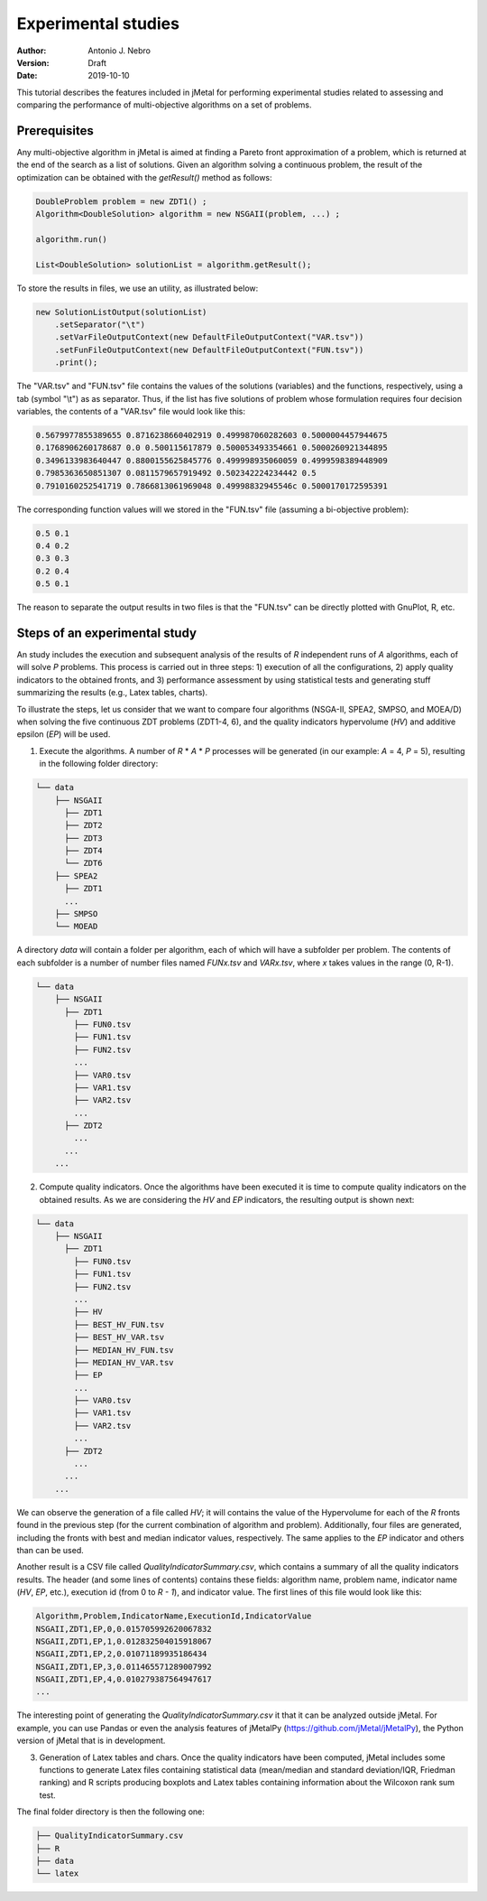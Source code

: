 .. _experimentation:

Experimental studies
====================

:Author: Antonio J. Nebro
:Version: Draft
:Date: 2019-10-10


This tutorial describes the features included in jMetal for performing experimental studies related to assessing and comparing the performance of multi-objective algorithms on a set of problems. 

Prerequisites
-------------

Any multi-objective algorithm in jMetal is aimed at finding a Pareto front approximation of a problem, which is returned at the end of the search as a list of solutions. Given an algorithm solving a continuous problem, the result of the optimization can be obtained with the `getResult()` method as follows:

.. code-block:: java

    DoubleProblem problem = new ZDT1() ;
    Algorithm<DoubleSolution> algorithm = new NSGAII(problem, ...) ;

    algorithm.run()

    List<DoubleSolution> solutionList = algorithm.getResult();

To store the results in files, we use an utility, as illustrated below:

.. code-block:: java

    new SolutionListOutput(solutionList)
        .setSeparator("\t")
        .setVarFileOutputContext(new DefaultFileOutputContext("VAR.tsv"))
        .setFunFileOutputContext(new DefaultFileOutputContext("FUN.tsv"))
        .print();

The "VAR.tsv" and "FUN.tsv" file contains the values of the solutions (variables) and the functions, respectively, using a tab (symbol "\\t") as as separator. Thus, if the list has five solutions of problem whose formulation requires four decision variables, the contents of a "VAR.tsv" file would look like this:

.. code-block:: text

  0.5679977855389655 0.8716238660402919 0.499987060282603 0.5000004457944675 
  0.1768906260178687 0.0 0.500115617879 0.500053493354661 0.5000260921344895 
  0.3496133983640447 0.8800155625845776 0.499998935060059 0.4999598389448909
  0.7985363650851307 0.0811579657919492 0.502342224234442 0.5 
  0.7910160252541719 0.7866813061969048 0.49998832945546c 0.5000170172595391

The corresponding function values will we stored in the "FUN.tsv" file (assuming a bi-objective problem):

.. code-block:: text

  0.5 0.1
  0.4 0.2
  0.3 0.3
  0.2 0.4
  0.5 0.1

The reason to separate the output results in two files is that the "FUN.tsv" can be directly plotted with GnuPlot, R, etc.


Steps of an experimental study
------------------------------

An study includes the execution and subsequent analysis of the results of *R* independent runs of *A* algorithms, each of will solve *P* problems. This process is carried out in three steps: 1) execution of all the configurations, 2) apply quality indicators to the obtained fronts, and 3) performance assessment by using statistical tests and generating stuff summarizing the results (e.g., Latex tables, charts).

To illustrate the steps, let us consider that we want to compare four algorithms (NSGA-II, SPEA2, SMPSO, and MOEA/D) when solving the five continuous ZDT problems (ZDT1-4, 6), and the quality indicators hypervolume (*HV*) and additive epsilon (*EP*) will be used. 

1. Execute the algorithms. A number of *R* * *A* * *P* processes will be generated (in our example: *A* = 4, *P* = 5), resulting in the following folder directory:

.. code-block:: text

  └── data
      ├── NSGAII
        ├── ZDT1
        ├── ZDT2
        ├── ZDT3
        ├── ZDT4
        └── ZDT6
      ├── SPEA2
        ├── ZDT1
        ...
      ├── SMPSO
      └── MOEAD

A directory *data* will contain a folder per algorithm, each of which will have a subfolder per problem. The contents of each subfolder is a number of number files named *FUNx.tsv* and *VARx.tsv*, where *x* takes values in the range (0, R-1).

.. code-block:: text

  └── data
      ├── NSGAII
        ├── ZDT1
          ├── FUN0.tsv
          ├── FUN1.tsv
          ├── FUN2.tsv
          ...
          ├── VAR0.tsv
          ├── VAR1.tsv
          ├── VAR2.tsv
          ...
        ├── ZDT2
          ...
        ...
      ...

2. Compute quality indicators. Once the algorithms have been executed it is time to compute quality indicators on the obtained results. As we are considering the *HV* and *EP* indicators, the resulting output is shown next:

.. code-block:: text

  └── data
      ├── NSGAII
        ├── ZDT1
          ├── FUN0.tsv
          ├── FUN1.tsv
          ├── FUN2.tsv
          ...
          ├── HV
          ├── BEST_HV_FUN.tsv
          ├── BEST_HV_VAR.tsv
          ├── MEDIAN_HV_FUN.tsv
          ├── MEDIAN_HV_VAR.tsv
          ├── EP
          ...
          ├── VAR0.tsv
          ├── VAR1.tsv
          ├── VAR2.tsv
          ...
        ├── ZDT2
          ...
        ...
      ...

We can observe the generation of a file called *HV*; it will contains the value of the Hypervolume for each of the *R* fronts found in the previous step (for the current combination of algorithm and problem). Additionally, four files are generated, including the fronts with best and median indicator values, respectively. The same applies to the *EP* indicator and others than can be used.

Another result is a CSV file called *QualityIndicatorSummary.csv*, which contains a summary of all the quality indicators results. The header (and some lines of contents) contains these fields: algorithm name, problem name, indicator name (*HV*, *EP*, etc.), execution id (from 0 to *R - 1*), and indicator value. The first lines of this file would look like this:

.. code-block:: csv

 Algorithm,Problem,IndicatorName,ExecutionId,IndicatorValue
 NSGAII,ZDT1,EP,0,0.015705992620067832
 NSGAII,ZDT1,EP,1,0.012832504015918067
 NSGAII,ZDT1,EP,2,0.01071189935186434
 NSGAII,ZDT1,EP,3,0.011465571289007992
 NSGAII,ZDT1,EP,4,0.010279387564947617
 ...

The interesting point of generating the *QualityIndicatorSummary.csv* it that it can be analyzed outside jMetal. For example, you can use Pandas or even the analysis features of jMetalPy (https://github.com/jMetal/jMetalPy), the Python version of jMetal that is in development.

3. Generation of Latex tables and chars. Once the quality indicators have been computed, jMetal includes some functions to generate Latex files containing statistical data (mean/median and standard deviation/IQR,  Friedman ranking) and R scripts producing boxplots and Latex tables containing information about the Wilcoxon rank sum test.

The final folder directory is then the following one:

.. code-block:: text

    ├── QualityIndicatorSummary.csv
    ├── R
    ├── data
    └── latex